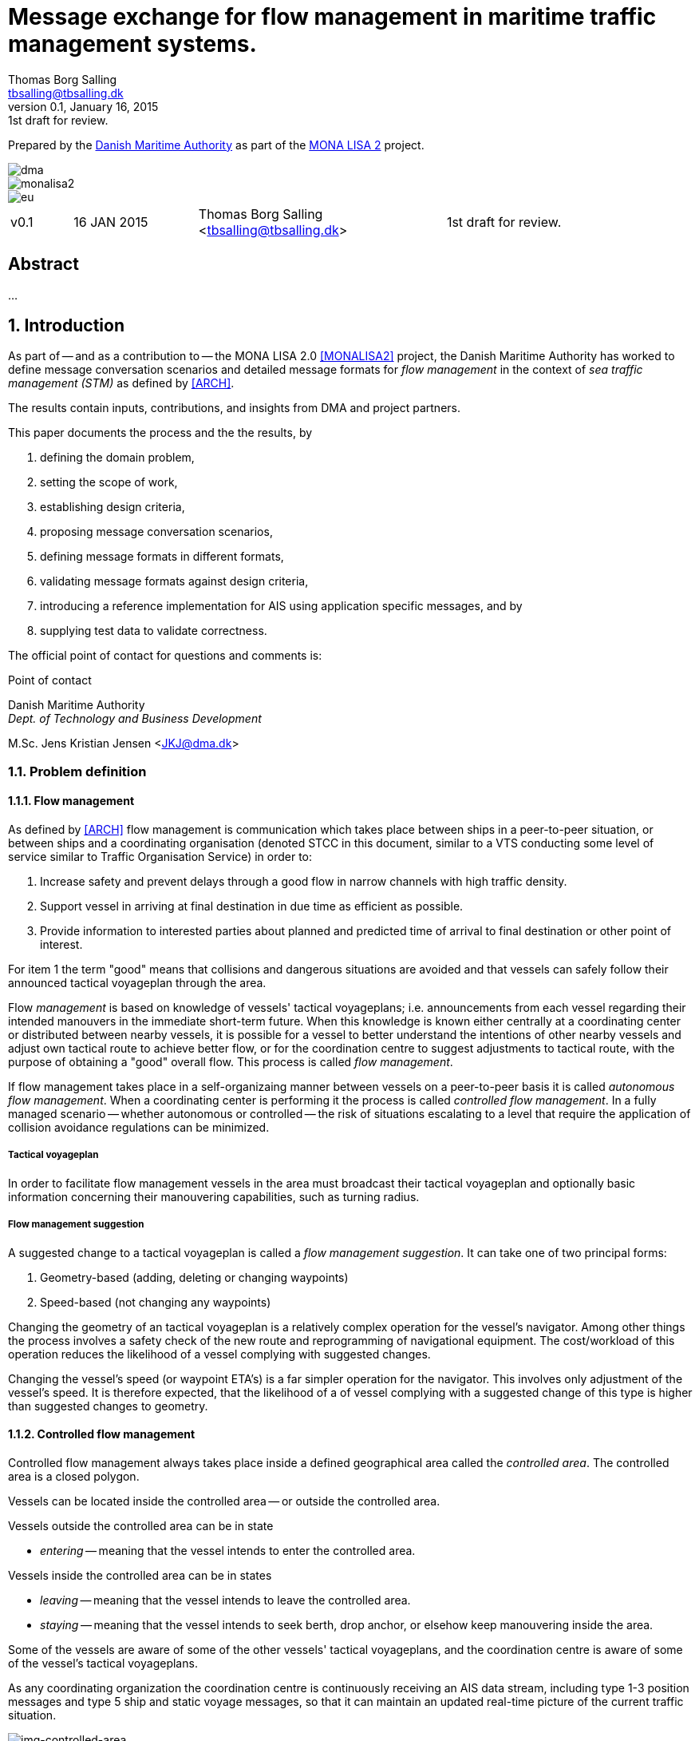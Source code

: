 = Message exchange for flow management in maritime traffic management systems.
Thomas Borg Salling <tbsalling@tbsalling.dk>
v0.1, January 16, 2015: 1st draft for review.
:keywords: imo, iala, ais, itu-r-1371, monalisa, ten-t
:toc-placement: preamble
:icons: font

Prepared by the http://dma.dk[Danish Maritime Authority] as part of the http://monalisaproject.eu/[MONA LISA 2] project.

image::images/dma.png[align="center", scaledwidth="25%"]
image::images/monalisa2.png[align="center"]
image::images/eu.png[align="center"]

[cols="1,2,4,4"]
|===
|v0.1 |16 JAN 2015 |Thomas Borg Salling <tbsalling@tbsalling.dk> |1st draft for review.
|===

[abstract]
== Abstract
...

:numbered:

== Introduction
As part of -- and as a contribution to -- the MONA LISA 2.0 <<MONALISA2>> project, the Danish Maritime Authority has worked to define message conversation scenarios and detailed message formats for _flow management_ in the context of _sea traffic management (STM)_ as defined by <<ARCH>>.

The results contain inputs, contributions, and insights from DMA and project partners.

This paper documents the process and the the results, by

. defining the domain problem,
. setting the scope of work,
. establishing design criteria,
. proposing message conversation scenarios,
. defining message formats in different formats,
. validating message formats against design criteria,
. introducing a reference implementation for AIS using application specific messages, and by
. supplying test data to validate correctness.

The official point of contact for questions and comments is:

.Point of contact
****
Danish Maritime Authority +
_Dept. of Technology and Business Development_

M.Sc. Jens Kristian Jensen <JKJ@dma.dk>
****

=== Problem definition

==== Flow management
As defined by <<ARCH>> flow management is communication which takes place between ships in a peer-to-peer situation, or between ships and a coordinating organisation (denoted STCC in this document, similar to a VTS conducting some level of service similar to Traffic Organisation Service) in order to:

1. Increase safety and prevent delays through a good flow in narrow channels with high traffic density.
1. Support vessel in arriving at final destination in due time as efficient as possible.
1. Provide information to interested parties about planned and predicted time of arrival to final destination or other point of interest.

For item 1 the term "good" means that collisions and dangerous situations are avoided and that vessels can safely follow their announced tactical voyageplan through the area.

Flow _management_ is based on knowledge of vessels' tactical voyageplans; i.e. announcements from each vessel regarding their intended manouvers in the immediate short-term future. When this knowledge is known either centrally at a coordinating center or distributed between nearby vessels, it is possible for a vessel to better understand the intentions of other nearby vessels and adjust own tactical route to achieve better flow, or for the coordination centre to suggest adjustments to tactical route, with the purpose of obtaining a "good" overall flow. This process is called _flow management_.

If flow management takes place in a self-organizaing manner between vessels on a peer-to-peer basis it is called _autonomous flow management_. When a coordinating center is performing it the process is called _controlled flow management_. In a fully managed scenario -- whether autonomous or controlled -- the risk of situations escalating to a level that require the application of collision avoidance regulations can be minimized.

===== Tactical voyageplan
In order to facilitate flow management vessels in the area must broadcast their tactical voyageplan and optionally basic information concerning their manouvering capabilities, such as turning radius.

===== Flow management suggestion
A suggested change to a tactical voyageplan is called a _flow management suggestion_. It can take one of two principal forms:

1. Geometry-based (adding, deleting or changing waypoints)
1. Speed-based (not changing any waypoints)

Changing the geometry of an tactical voyageplan is a relatively complex operation for the vessel's navigator. Among other things the process involves a safety check of the new route and reprogramming of navigational equipment. The cost/workload of this operation reduces the likelihood of a vessel complying with suggested changes.

Changing the vessel's speed (or waypoint ETA's) is a far simpler operation for the navigator. This involves only adjustment of the vessel's speed. It is therefore expected, that the likelihood of a of vessel complying with a suggested change of this type is higher than suggested changes to geometry.

==== Controlled flow management
Controlled flow management always takes place inside a defined geographical area called the _controlled area_. The controlled area is a closed polygon.

Vessels can be located inside the controlled area -- or outside the controlled area.

Vessels outside the controlled area can be in state

- _entering_ -- meaning that the vessel intends to enter the controlled area.

Vessels inside the controlled area can be in states

- _leaving_ -- meaning that the vessel intends to leave the controlled area.
- _staying_ -- meaning that the vessel intends to seek berth, drop anchor, or elsehow keep manouvering inside the area.

Some of the vessels are aware of some of the other vessels' tactical voyageplans, and the coordination centre is aware of some of the vessel's tactical voyageplans.

As any coordinating organization the coordination centre is continuously receiving an AIS data stream, including type 1-3 position messages and type 5 ship and static voyage messages, so that it can maintain an updated real-time picture of the current traffic situation.

[[img-controlled-area]]
.A controlled area and five vessels showing their intended routes. There are vessels outside (1, 2) and vessels inside (3-5) the controleld area. A vessel (2) is entering, a vessel is leaving (3), and two vessels are staying (4 ,5).
image::images/controlled_area.png[img-controlled-area, align="center"]

==== Autonomous flow management
It has previously been observed in simulator trials, that given the information about the more detailed intentions of another vessel, and the ability to express own tactical plan to peer vessels, navigators quickly adapt to utilizing this mechanism, to clearly express own intention in a narrow passage situation.

Autonomous flow management is thus anticipated to evolve out of the availability of information, that enable navigation systems to better predict realistic CPA and TCPA values and pinpoint likely critical passages at larger distances and longer timewindows, based on sharing the information on the tactical routes of peer vessels.

=== Scope of work
The scope of the work in this paper is _controlled flow management in a limited area (in order of size as a VTS area) based on flow management suggestions in the speed-based form_.

Use cases will be used to describe the events and actions of conversations (information exchange) that could support a flow management scenario.

Design criteria and specific design proposals will be described for messages  and conversation sequences, first in generic terms, independant of data transport mechanism, later in specific terms related to utilizing AIS as the communication channel and the Maritime Messaging Service in the Maritime Cloud taking into account the specific limitations of the transport channel.

[[use_cases]]
== Use cases

=== Use case: Vessel enters the controlled area

{set:step:0}
[cols="1,5,5"]
.Use case.
|===
| No. | Event | Action

| {counter:step} | The coordination centre detects, that a vessel has entered the controlled area. | The control centre transmits an addressed message to the vessel requesting it broadcast tactical voyageplans.footnote:[This is done even if the coordination centre already has this information in order to distribute this information to other vessels in the area.]
| {counter:step} | The vessel receives the message. | The vessel responds by broadcasting message, which contains its tactical voyageplans.
.2+| {counter:step} | The broadcast is received by the coordination centre (and likely some of the other vessels in the area). | The control centre recalculates optimal speeds per vessel.footnote:[with priority to suggest speed changes for V~0~ over other vessels, and fewest possible other vessels, and only for vessels intending to leave A.]
| *Exception:* The broadcast is never received by the coordination centre. | The coordination centre retransmits its message to the vessel.
| {counter:step} | The coordination centre's recalculation of optimal speeds completes. | The coordination centre transmits an addressed messages with flow management suggestion s to those vessels which (according to the calculation) require changes.
.2+| {counter:step} | A vessel receives its flow management suggestion  from the coordination centre. | The navigator is alerted.
| *Exception:* The flow management suggestion is never received by the vessel. | _May lead to special case: Coordination centre discovers new suggestions needed._
| {counter:step} | Navigator of approves flow management suggestion . | The vessel broadcasts a message containing its new tactical voyageplan.
|===

=== Use case: Coordination centre determintes new flow management suggestion s needed

{set:step:0}
[cols="1,5,5"]
.Use case.
|===
| No. | Event | Action

| {counter:step} | The coordination centre detects that the current flow is not optimal ("good") | The control centre recalculates optimal speeds per vessel.
| {counter:step} | The coordination centre's recalculation of optimal speeds completes. | The coordination centre transmits an addressed messages with flow management suggestion s to those vessels which (according to the calculation) require changes.
.2+| {counter:step} | A vessel receives its flow management suggestion  from the coordination centre. | The navigator is alerted.
| *Exception:* The flow management suggestion is never received (or is ignored) by the vessel. | _May lead to special case: Coordination centre discovers new suggestions needed._
| {counter:step} | Navigator of approves flow management suggestion . | The vessel broadcasts a message containing its new tactical voyageplan.
|===

=== Use case: Vessel broadcasts its tactical voyageplan

=== Use case: Vessel changes or resends its tactical voyageplan

=== Use case: Vessel cancels its tactical voyageplan

=== Use case: A tactical voyageplan expires

=== Use case: Receivers of a vessel's tactical voyageplan have different versions
(in case of e.g. transmission ok, reception bad).

== Design criteria
Messaging in the maritime domain has been available many years and communication standards have evolved and been added and augmented several times to accomodate the increasing demand for handling more and more complex scenarios in the maritime domain.

When suggesting message exchange for advanced use cases, such as for flow management, we want to take lessons learned from the past years into account. Literature, such as <<TOILS>>, has therefore been studied to establish a set of design criteria for the messages that are defined for flow management.

In section <<design_validation>> it will be validated, that the suggested messages layouts and payloads are in compliance with these design criteria.

=== General design criteria

==== Design with the end-user in mind
In accordance with <<ARCH>>, §3, all systems shall be designed with the end user (e.g. mariner, ship owner, operator), in mind.

====
This shall be achieved, by carefully identifying and defining use cases expressed in user domain terms and approved by user domain experts (such as navigators) before the actual design of message conversations and message layouts takes place. And by validating that the detailed message designs support the defined use cases.
====

==== Design for multivendor environment
In accordance with <<ARCH>>, §3 p.6, one of the main goals (here interpreted as _design criteria_) of the MONALISA 2.0 project is to "achieve full and seamless interoperability of systems in Sea Traffic Management (STM) [...] in a multi-vendor environment".

====
This shall be achieved by ensuring that relevant stakeholders in government and industry can contribute to and review the design of conversations and messages in flow management.
====

==== Information transfer involving ships must be bandwidth efficient
In accordance with <<ARCH>>, §7 p.23, information transfer involving ships must be highly bandwidth efficient.

====
This shall be achieved by designing messages to be as compact as possible, avoiding redundant information in message layouts, and using bit-level compression where applicable and possible.
====

==== Interactions must be robust
In accordance with <<ARCH>>, §7 p.23, ship-shore interactions must be robust to unstable, changing, high latency links.

====
This shall be achieved by designing conversation for robustness - supplement a repetitive broadcast regime with a request/response mechanism, which is activated when a user (ship or shorebased) actively investigates a particular ships intentions, in case the latest revieved broadcast is not sufficiently recent.

If the data transport mechanism supports transport layer acknowledgements, the request/response mechanism can be safeguarded against a message transmission being lost through utilizing these acknowledgement mechanisms.
====

==== Ship-shore data IP connections must be initiated from ship
In accordance with <<ARCH>>, §7 p.23, ship-shore data connections must be initiated from ship, to address cyber security.

====
This shall be achieved by designing the required mechanisms of communication, such that ship-to-shore communication is based on IP-based connection-oriented communication (e.g. TCP/IP), then such a connection can only be initiated from the ship-side.
====

==== Indication of trust
When utilizing AIS, anyone can spoof the identity of a ship and interact with others. If utilizing the Maritime Messaging Service -- or some other transport mechanism that offer mechanisms for secure data transport -- the authenticity and integrity of the information exchanged could possibly be guaranteed.

It is important to a navigator or STCC to be able to determine the security level of the information provided.

====
This shall be achived by designin the user interface of the receiving party to indicate the level of trust that can be associated with the sender.
====

=== AIS-specific design criteria

==== Consider updated definitions of ASM and related guidance, before developing new ASM;
In accordance with <<IALA144>>, recommendation 4, IALA recommends that members make use of the IALA ASM collection <<AISASM>> by taking into account other updated definitions of ASM and related guidance, before developing new or implementing the use of existing Regional ASM.

====
This shall be achieved by consulting the ASM collection <<AISASM>> to ensure that no other existing ASM already fulfills the requirements of any newly designed message before it is submitted for approval.
====

==== Contribute to the IALA AIS ASM collection
In accordance with <<IALA144>>, recommendation 6, members are recommended to contribute to the IALA ASM collection through their National IALA Member.

====
This shall be achieved by ensuring that the final and agreed ASM messages to support flow management are submitted to the IALA ASM collection by the national IALA member, in this case the Danish Maritime Authority.
====

==== Low transmission frequency
In accordance with <<IMOSN289>>, §3.3, the frequency of message transmission should be limited in order to prevent system overload.

====
This shall be achieved by careful design of the criteria which trigger a message transmission, in order to minimise the number of transmissions to the lowest possible.
====

==== Limit no. of VHF transmission slots
In accordance with <<IMOSN289>>, §3.4, AIS messages occupying more than three (3) slots should be avoided, unless there is a low load on the VDL or a compelling reason to do so.

====
This shall be achieved by designing messages to avoid occupying more than 3 slots.
====

==== Use 6-bit ASCII
As pointed out by <<TOILS>> the decision to use 6-bit ASCII encoding in AIS messages is a _blunder_. But as it states: "Some major defects, such as the handling of string data, are too deeply embedded to be removed". Thus in the design of new messages, the 6-bit encoding scheme will be maintained to avoid further complexity to <<AISSPEC5>> and related recommendations and guidelines.

This case is an example of a design blunder, where one possible remedy -- which could promote good quality software -- would be the existence of open source reference implementations of 6-bit ASCII encoding/decoding functions in different programming languages, as a shared, well tested resource.

====
This shall be achieved by designing string fields of new messages to use the 6-bit character encoding scheme defined by <<AISSPEC5>> annex 8.
====

==== Fixed length messages
By experience and in accordance with <<TOILS>>, "types 1 through 4: Fixed-length felicity", fixed-length messages are simple to parse and can be regarded as one production in the message _grammar_. <<TOILS>> further states, that "from a reliability-engineering point of view, this [fixed-length messages] is a best case scenario".

====
This shall be achived by designing any new messages, so that they have fixed bit-length and fixed field-offsets, unless there are important and documented reasons why this cannot be achieved.
====

==== Fixed bit-offset for fields
<<TOILS>>, "Ways forward for AIS", recommends to avoid fields with variable offsets.

====
This shall be achieved by designing new ASMs to have fixed bit-length for each data field to ensure that each data fields starts at a fixed bit-offset.
====

==== Variable fields last
According to <<TOILS>>, "Drawing lessons from the defects", it is a minor defect not to have variable-length fields be the last in the message (such as the variable-length binary payload in message type 26 followed by a radio-status field). Variable-length fieds should first and foremost be avoided. And if, for compelling reasons, they cannot - they should be transmitted last in the message to preserve fixed-offset for as many data fields as possible.

====
This shall be achieved by designing new ASMs so that any variable-length data fields are at the end of the message.
====

==== One dispatch field
<<TOILS>> states in several places that the no. of protocol extension mechanisms should be minimal and preferably limited to 1. Any _dispatch fields_ used to control message variants (such as the message type field), should precede any of the data fields it controls.

====
This shall be achieved by designing new ASMs so that no new extension mechanisms are introdued, to use a minimal no. of dispatch fields, and take dispatch fields into use in the following order: Message ID, Application Identifier, Message-specific dispatch.
====

[[minimum_datatypes]]
==== Minimum no. of datatypes
<<TOILS>> states that good practice is "for there to be just one type per natural kind; e.g. in a geolocation protocol all longitudes should be encoded with the same length, signedness, and special values. Ditto all latitudes, bearings, timestamp fields, etc.". This also holds for the encoding of numeric valuesfootnote:[Such as e.g. the "Rate of Turn field in the Common Navigation Block required taking a (sign-preserving) square root and then scaling" - which is different from all other numeric fields.] and the indication of non-existent values in order to avoid complicating exception and variants.

====
This shall be achieved by designing new ASMs so that they do not introduce any unnecessart new data type or encodings, and so that they (re-)use the most common and widely used type encoding used elsewhere in <<AISSPEC5>>.
====

[[single_point_of_truth]]
==== Single point of truth
<<TOILS>> recommends, based on lessons learned from message types 6 and 8, that messages should obey the "single point of truth" principle. This means that there should be no information redundancy inherint in the message, and that one piece of information can only be deduced from a single source in the message.

====
This shall be achieved by designing new ASMs so that no piece of information is redundant with other information in the same message.
====

==== Support stream-based parsers
<<TOILS>> recommends, based on lessons learned from message type 22, that in order to preserve memory and reduce decoder complexity, stream-based decoders must be supported by the message layouts. I.e. decoders which can decode incoming messages without looking ahead in the bit stream.

====
This shall be achieved by designing new ASMs so that any dispatch-field, changing the interpretation of the message, is transmitted _before_ the data fields whose interpretation it influences.
====

==== Don't split data fields across datagrams
As pointed out by <<TOILS>> some AIS messages, such as type 24, need to be reconstructed from two individually transmitted datagrams. This increases decoder complexity by requiring it to hold state between datagrams - and it adds a new dimension to the set of edge cases and problem scenarios, that must be foreseen. Therefore messages split across multiple datagrams must be avoided and all datagrams must be independent.

====
This shall be achieved be designing any new ASMs to that their entire state is communicated in a single datagram.
====

==== Check design using ASN.1
<<TOILS>>, "Drawing lessons from the implementations", recommends "that application-protocol designers should, as a routine part of their process, render the design as a specification in [ASN.1] or [BDEC]."

====
This shall be achieved by supplying ASN.1 notation for each new ASM proposed.
====

==== Provide a reference implementation
<<TOILS>>, "Drawing lessons from the implementations", recommends to "do a reference implementation before you publish an application protocol as a standard" and "as a best practice, the reference implementation should be open source".

====
This shall be achieved by developing an open source reference implementation of a decoder for each proposed ASM. This reference implementation must be able to decode all variants of the ASM and should be developed before the protocol is published as a standard.
====

==== Provide test data sets for all message variants
<<TOILS>>, "Drawing lessons from the implementations", recommends that "an example binary datagram in each of every possible variation of message shape together with a textual, human-readable decode of that datagram" is supplied to enable test and validation of decoders.

====
This shall be achieved by supplying example datagrams together with a human-readable decode of that datagram for each message variant.
====

== Design of flow management message types and conversations

=== High-level design
In the high-level design of flow management messages no assumptions are made about the characteristics of the underlying transport layer. Focus here is to identify which pieces of information need to be exchanged, between whom, and when. Following this are detailed specifications mapping this outcome to specific protocols, such as AIS <<AISSPEC5>>.

The messages to support flow management must have following characteristics:

- The message payload should be related to the current tactical execution, the imminent future. I.e. the message should not be designed for planning purposes or announcement of future intentions.
- The message should have carrying capability for as many waypoints as possible.
- The message should optionally support ETA or SOG per waypoint and vessel's TR.

==== Message types
Based on the <<use_cases>> it is noted, that the following messages are involved in flow management:

- *tactical voyageplan broadcast*. For a vessel to broadcast its tactical voyageplans.
- *tactical voyageplan inquiry*. An addressed message transmitted by coordination centers and vessels to inquire a vessel about its tactical voyageplan.
- *flow management suggestion*. An addressed message transmitted by coordination centers and vessels to suggest changes to a vessel's announced tactical voyageplan.

==== Payloads and transmission triggers

The sugested payloads and transmission triggers of these message types are the following.

===== Tactical voyageplan broadcast

[cols="4,2,8"]
.Information payload of message type *tactical voyageplan broadcast*.
|===
| Data field | Type | Description

| Source ID | Required | Identity of sender, i.e. the vessel which owns the tactical route
| Activation indicator | Required | Indication of whether the vessel cancels/deactives its voyageplan or whether it actively follows it.
| Waypoints | Required | Positions of waypoints on the tactical voyageplan.
| Active waypoint | Required | Indication of which of the waypoints the vessel is currently navigating towards.
| TR | Optional | Ship's turning circle radius in the current area (read more in <<definitions>>).
| ETA active waypoint | Required | Estimated time of arrival at active waypoint.
| ETA last waypoint | Required | Estimated time of arrival at last waypoint.
| ETA other waypoints | Optional | Estimated time of arrival at respective waypoint.
|===

The message must only be transmitted by vessels.

The message is only transmitted if vessel is conned along an active voyageplan. In that case, the following transmission triggers apply:

1. Periodically.footnote:[Using AIS: To use periodic transmission intervals as defined for _dynamic information_ in Table 1 of <<AISSPEC5>> (§4.2.1)]
1. On voyage plan activation.
1. On voyage plan change (change to waypoints or ETA at waypoints).
1. On voyage plan deactivation/cancellation.
1. On change of active waypoint.
1. As reply to message "tactical voyageplan inquiry".

Retransmission is not applicable.

===== Tactical voyageplan inquiry

[cols="4,2,8"]
.Information payload of message type *tactical voyageplan broadcast*.
|===
| Data field | Type | Description

| Destination ID | Required | Receiver identification
| Source ID | Required | Sender identification
| Duration| Required | Relative time for which the vessel is requested to transmit tactical voyageplan periodically.
|===

The message can be transmitted by vessels or shore-based coordination centres.

Retransmission is not applicable.

The following transmission triggers apply:

1. On need by control centre to receive tactical voyageplan from a vessel. In case of e.g.:
- Vessel's arrival to controlled area.
- Previously announced tactical voyageplan is invalid (e.g. expired, or vessel's manouvers deviate significantly from it).
- Loss of data in control center.
1. On need by vessel to receive tactical voyageplan from another vessel.
- The inquired vessel's intentions are unknown to the inquirying vessel; e.g. in case of
* Tactical voyageplan was never transmitted by inquired vessel.
* Tactical voyageplan was never received by inquirying vessel.
* Information about another vessel's tactical voyageplan was lost onboard the inquirying vessel (e.g. due to system restart or improper operation).
- The age of the most recently received tactical route from is higher than the nominal periodic update rate.

===== Flow management suggestion

[cols="4,2,8"]
.Information payload of message type *flow management suggestion*.
|===
| Data field | Type | Description

| Source ID | Required | Sender identification
| Waypoints | Required | Positions of waypoints on the tactical voyageplan.
| Suggested active waypoint | Required | Indication of which of the waypoints the vessel is currently navigating towards.
| Suggested ETA of suggested active waypoint | Required | Suggested time of arrival at active waypoint.
| Suggested ETA of suggested last waypoint | Required | Suggested time of arrival at last waypoint.
| Suggested ETA of other suggested waypoints | Optional | Suggested time of arrival at respective waypoint.
|===

The message must only be transmitted by shore-based coordination centres. It can only be addressed to vessels following an active tactical voyageplan announced via the tactical voyageplan broadcast message.

Retransmission is not applicable.

The following transmission triggers apply:

1. On need to suggest changes to tactical voyageplan to support flow management. E.g. if a coordination center determines, that better overall flow can be achieved by the receiving vessel:
- changing ETA to announced waypoints.

=== Detailed message design

==== ASN.1
*TBD*

==== MSDL
*TBD*

==== AIS

===== Existing ASMs
A search in <<ASMCOLL>> reveals to candidate ASM's worth considering for the "tactical voyageplan" broadcast:

|===
|Title |Msg |DAC |FI |SU |Status |Registrant |Spec

|Route information |8	|1 |27 |5 |in force |IMO Circ. 289 |<<ASM_001_27>>
|Intended route	|8	|219	|1	|3	|initiation	|Danish Maritime Authority |<<ASM_219_01>>
|===

A search in <<ASMCOLL>> reveals to candidate ASM's worth considering for the "flow management suggestion":

|===
|Title |Msg |DAC |FI |SU |Status |Registrant |Spec

|Route suggestion |6|219 |2 |5 |initiation	|Danish Maritime Authority |<<ASM_219_02>>
|===

====== Review of ASM DAC=001; FI=27 - "Route information"

Review of the application specific message DAC=001; FI=27 defined by <<ASM_001_27>> in the context of flow management yields the following comments:

1. <<ASM_001_27>> specifies that "_13.1 This message ... should only be used in when important route information ... – not already provided by current official nautical charts or publications – needs to be relayed by authorities or vessels_". +
+
It is unclear whether a tactical voyageplan (in MONALISA terms) is "important route information". Certainly tactical voyageplans are not normally on any charts or publications; but are they "important" in the context of this message type?
1. <<ASM_001_27>> specifies that "_13.4 In order to allow advance notice, this message should be transmitted prior to the start date and time specified for the routing information. It should not be transmitted more than one day in advance_". +
+
The statement that the message should not "should not be transmitted more than one day in advance" indicates that this message is for planning purposes, and not related to the imminent tactical situation.
1. In the message layout <<ASM_001_27>> there is a field called "sender classification" which can only take one legal value: "1 = authority". Values 2-7 are reserved for future use. The value 0 is not defined in the specification, but since §13.1 indicates that the message can be used by vessels, perhaps 0 means that the sender is a vessel. But this is unclear.
1. The data field "duration" occupies 18 bits and thus supports a max. value of 262142 minutes (using 262143 to indicate value not available) <<ASM_001_27>>. 262142 minutes equals 4.369 hours or 182 days. This is far beyong the needs for a tactical voyageplan and is therefore not efficient bit-usage for this purpose.
1. In <<ASM_001_27>> the data field "number of waypoints" is redundant with message length and thus violates the design criteria <<single_point_of_truth>>. Since the specification states that "The number of waypoints is determined by the length of the message." the presence of this field is a mystery. 5 bits could be saved.
1. The message does not support individual ETA or turn radius per waypoint or SOG between waypoints.

In conclusion, DAC=001; FI=27 has an unclear specification, inefficient bit usage, and appears to be intended for planning purposes rather than the imminent tactical situation.

Therefore DAC=001; FI=27 is not suitable or recommmended for use in flow management.

====== Review of ASM DAC=219; FI=01 - "Intended route"

Review of the application specific message DAC=219; FI=01 defined by <<ASM_219_01>> in the context of flow management yields the following comments:

1. It is well-defined _when_ this message must be sent.
1. First waypoint is always active waypoint - thus the message only carries future intentions.
1. The data field "ETA active WP" can be set one year ahead. The good thing about this, is that it complies with the <<minimum_datatypes>> design criteria; but the bad thing is that it wastes bits; since the lifespan of a tactical voyageplan can probably be expressed in the order of hundres of minutes correponding to 10 bits of information.
1. In <<ASM_219_01>> the data field "number of waypoints" is redundant with message length and thus violates the design criteria <<single_point_of_truth>>. It is unclear whether message length or data field "number of waypoints" determines the no. of waypoint. In either case, the bits used for the data field "number of waypoints" could be saved.
1. The message does not support individual ETA or turn radius per waypoint or SOG between waypoints.

In conclusion, DAC=219; FI=01 has some of the same discrepancies as DAC=001; FI=27, but the events which trigger transmission are more well-defined, it is clear that this message is transmitted by vessels (not shore stations); and it is clear that this message intended for communicating immediate navigation intentions in the same way as required for tactical voyageplans.

Therefore it is recommended
- to use DAC=219; FI=01 as a means for vessels to broadcast their tactical voyageplans flow management.
- to suggest one new message, with the same purpose as DAC=219; FI=01, but with the extended capability of expressing individual ETA and turn radius per waypoint.

====== Review of ASM DAC=219; FI=02 - "Route suggestion"
Review of the application specific message DAC=219; FI=01 defined by <<ASM_219_01>> in the context of flow management yields the following comments:

1. The purpose of this message is to suggest a new route _geometry_.
1. The message does not support individual ETA or turn radius per waypoint or SOG between waypoints.
1. The data field "ETA active WP" can be set one year ahead. The good thing about this, is that it complies with the <<minimum_datatypes>> design criteria; but the bad thing is that it wastes bits; since the lifespan of a tactical voyageplan can probably be expressed in the order of hundres of minutes correponding to 10 bits of information.
1. In <<ASM_219_02>> the data field "number of waypoints" is redundant with message length and thus violates the design criteria <<single_point_of_truth>>. It is unclear whether message length or data field "number of waypoints" determines the no. of waypoint. In either case, the bits used for the data field "number of waypoints" could be saved.

In conclusion, DAC=219; FI=02 has some of the same discrepancies as DAC=001; FI=27. It is clear that this message intended for communicating suggestions of route geometry - not speed-based flow management.

Therefore DAC=219; FI=02 is not suitable or recommmended for use in flow management.

==== Suggested AIS messages to support flow management
Following the arguments above, the following AIS messages are suggested to be used or defined for use in flow management:

|===
|Message purpose |Message type |Defined by

|Tactical voyageplan broadcast           | ASM DAC=219; FI=01 |<<ASM_219_01>> +
Appendix: <<tactical_voyageplan_broadcast>>
|Tactical voyageplan broadcast, extended | ASM DAC=219; FI=02 |Appendix: <<tactical_voyageplan_broadcast_extended>>.
|Tactical voyageplan inquiry             | ASM DAC=001; FI=03 |Appendix: <<tactical_voyageplan_inquiry>>.
|Flow management suggestion              | ASM DAC=219; FI=04 |Appendix: <<flow_management_suggestion>>.
|===

[[design_validation]]
== Validation against design criteria

=== General design criteria
[cols="1,5,5"]
|===
| No. | Criteria | Validation

| 1 | Design with the end-user in mind | -
| 2| Design for multivendor environment | -
| 3| Information transfer involving ships must be bandwidth efficient | -
| 4| Ship-shore interactions must be robust | -
| 5| Ship-shore data IP connections must be initiated from ship | -
|===

=== AIS-specific design criteria
[cols="1,5,5"]
|===
| No. | Criteria | Validation

| 1 | Consider updated definitions of ASM and related guidance, before developing new ASM | -
| 2| Contribute to the IALA AIS ASM collection | -
| 3| Low transmission frequency | -
| 4| Use 6-bit ASCII | -
| 5| Fixed length messages | -
| 6| Fixed bit-offset for fields | -
| 7| Variable fields last | -
| 8| One dispatch field | -
| 9| Minimum no. of datatypes | -
| 10| Single point of truth | -
| 11| Support stream-based parsers | -
| 12| Don't split data fields across datagrams | -
| 13| Check design using ASN.1 | -
| 14| Provide a reference implementation | -
| 15| Provide test data sets for all message variants | -

|===

== Test data
The test data pairs listed in this section are calculated (and can be validated) as described in the appendix: <<compute_test_data_pairs>>.

=== Tactical voyageplan broadcast

==== Variant 1: With no waypoints except the active waypoint

==== Variant 2: With 1 waypoint plus the active waypoint

==== Variant 3: With 16 waypoints plus the active waypoint

=== Tactical voyageplan broadcast, extended

=== Tactical voyageplan, inquiry

This message comes in just one variant.

==== Variant 1: Inquiry with duration
[cols="1,3"]
|===
|Parameter |Test value

|Message ID |6
|Repeat Indicator |2
|Src ID |219000001
|Seq. no. |2
|Dest. ID |219019416
|Retransmit Flag |0
|Spare |0
.2+|IAI |DAC = 291
|FI = 5
|Duration |240
|===

----
!AIVDM,1,1,0,,63@ndh@l=v9P=dGh,0*08
----

=== Flow management suggestion

== Reference implementation

=== AIS
A reference implementation of encoding and decoding of the flow management related AIS messages programmed in Java is publically available in:

- https://github.com/tbsalling/AisLib/tree/flow-management.

==== Tactical voyageplan broadcast

==== Tactical voyageplan broadcast, extended

==== Tactical voyageplan, inquiry
The reference implementation of the _tactical voyageplan, inquiry_ message is located in

- https://github.com/tbsalling/AisLib/blob/flow-management/ais-lib-messages/src/main/java/dk/dma/ais/message/binary/TacticalVoyagePlanInquiry.java

with an accompanying unit test class in

- https://github.com/tbsalling/AisLib/blob/flow-management/ais-lib-messages/src/test/java/dk/dma/ais/message/binary/TacticalVoyagePlanInquiryTest.java.

==== Flow management suggestion

:numbered!:

[appendix]
[[ais_message_definitions]]
== AIS message definitions

The following AIS message definitions are proposed for flow management support.

[[tactical_voyageplan_broadcast]]
=== Tactical voyageplan broadcast (defined)
Formally proposed specification copied from <<ASM_219_01>>:

====

This message allows the communication of a vessels intended route to other vessels and shore stations.

The rules for broadcasting this message are the following

a. Only broadcast when the vessel is following an activated route.
a. The route must be broadcast every six minutes, due to what is stated in ITU-R M.1371-4 (§4.2.1) regarding sending interval for voyage related information.
a. On route activation the route must be broadcast.
a. When active waypoint changes the route must be broadcast.
a. On route deactivation, or when a route is completed, an empty message with no waypoints must be sent to indicate that the vessel is not following an intended route.

The broadcast waypoints must start with the current active waypoint and include up to the 15 following waypoints, giving a maximum of 16 waypoints.

Broadcasting 16 waypoints will result in a 5-slot message. It is recommended to avoid messages with more than 3 slots, equivalent to no more than 8 waypoints.

See http://enav.frv.dk/ais_route_suggestion.pdf for usage and portrayal details.

*Registrant*: Danish Maritime Authority +
*Message number*: 8 +
*DAC*:  219 +
*FI*:  1 +
*Used by*: DMA, EfficienSea +
*Number of Slots (max)*:  3 +
*Reporting rate*:  Every 6 minutes and on active route change +
*How portrayed*: See http://enav.frv.dk/ais_route_suggestion.pdf for usage and portrayal details.

*Permitted as from*:  11/03/2011 +
*Status*:  initiation +
*Technical Point of contact*: +
Ole Borup +
Danish Maritime Authority +
obo@frv.dk +

*Details*: +
Table 2.1 +
Intended route (broadcast)

[cols="4,>2,12"]
|===
|Parameter |No. of bits |Description

|Message ID |6 |Identifier for Message 8; always 8.
|Repeat Indicator |2 |Used by the repeater to indicate how many times a message has been repeated. +
0 - 3 +
0 = default +
3 = do not repeat anymore
|Source ID |30 |MMSI number of source station.
|Spare |2 |Not used. Set to zero. +
 +
Note: <<ASM_219_01>> states 1 spare bit; but this is not compliant with the format of message type 8 in <<AISSPEC5>>, which states 2 spare bits. 2 spare bits is assumed to be correct.
|IAI |16 |*DAC = 219; FI = 1*
|ETA active WP | |The ETA at the active waypoint (first waypoint). For a cancellation of active route, the default values can be used.
|UTC Month |4 |1 - 12 +
0 = not available = default
|UTC Day |5 |1 - 31 +
0 = not available = default
|UTC Hour |5 |0 - 23 +
0 = not available = default
|UTC Minute |6 |0 - 59 +
0 = not available = default
|Duration |18 |Minutes from ETA at active waypoint to ETA at the last broadcast waypoint. The duration allows for the calculation of an average intended speed on the broadcast route. +
+
0 = not available = default
|Number of Waypoints |5 |Number of Waypoints +
+
1 - 16 +
0 = no active route = cancel route +
17 - 31 (not used)
|Waypoints |n × 55 |Variable number of waypoints 0 – 16 (55 bit each), refer to table 2.2.
|Spare | |Not used. Set to zero.
|*Total* |*99-979* |*Occupies 2 – 5 slots.* +
1 - 4 waypoints = 2 slots +
5 - 8 waypoints = 3 slots +
9 - 12 waypoints = 4 slots +
13 – 16 waypoints = 5 slots
|===

Table 2.2 +
Waypoints
[cols="4,>2,12"]
|===
|Parameter |No. of bits |Description

|WP Longitude |28 |Longitude in 1/10,000 min, ±180 degrees as per 2's complement (East = positive, West = negative).
|WP Latitude  |27 |Latitude in 1/10,000 min, ±90 degrees as per 2's complement (North = positive, South = negative).
|===

====

[[tactical_voyageplan_broadcast_extended]]
=== Tactical voyageplan broadcast, extended (proposal)

====
*Transmitter* +
Vessels only.

*Transmission prerequisites* +
The message is only transmitted if vessel is conned along an active voyageplan.

*Transmission triggering events* +
The following events must trigger a transmission of this message:

1. Periodically.footnote:[Using AIS: To use periodic transmission intervals as defined for _dynamic information_ in Table 1 of <<AISSPEC5>> (§4.2.1)]
1. On voyage plan activation.
1. On voyage plan change +
(change to waypoints or change of ETA to any waypoint of more than 10 minutes).
1. On voyage plan deactivation/cancellation.
1. On change of active waypoint.
1. As reply to message "tactical voyageplan inquiry".

*Retransmission* +
Retransmission is not applicable.

*Message format*
Waypoints are denoted WP~_0_~, WP~_1_~, WP~_i_~,..., WP~_n_~ and are navigated in sequence. WP~_0_~ is the _active waypoint_ currently steered towards. WP~_i_~, where _i_ ≥ 1, is called _following waypoints_.

[cols="4,>2,12"]
|===
|Parameter |No. of bits |Description

|Message ID |6 |Identifier for Message 8; always 8.
|Repeat Indicator |2 |Used by the repeater to indicate how many times a message has been repeated. +
0 - 3 +
0 = default +
3 = do not repeat anymore
|Source ID |30 |MMSI number of source station.
|Spare |2 |Not used. Set to zero.
|IAI |16 |*DAC = 219; FI = 4*
3+^.^|_Message may end here to indicate cancellation of previously announced tactical voyageplan._
.2+|WP~_0_~, position |28 | Longitude in 1/10,000 min, ±180 degrees as per 2's complement (East = positive, West = negative).
>|27 <| Latitude in 1/10,000 min, ±90 degrees as per 2's complement (North = positive, South = negative).
.2+|WP~_0_~, ETA |5 |UTC hour +
Integer value +
Values outside the range 0-23 are illegal and must not be used. +
Values are current or future.
>|6 <|UTC minute +
Integer value +
Values outside the range 0-59 are illegal and must not be used.
|WP~_0_~, TCR |8 |Turn circle radius at the active waypoint. +
Type: Integer. Unit: 1/100 of a nautical mile. +
0 = no value +
1 - 255 = turn circle radius of 0.01 nm - 2.55nm
|Following waypoints with ETA and TCR | n × 63 | Variable no. of planned waypoints and ETA's. +
n ∈ {0..12} +
 See table 2
|*Total* | *56* +
*130* +
*201* +
*...* +
*982*
|56 bits for cancellation. +
130 bits for WP~_0_~, no following WP's. +
201 bits for WP~_0_~, 1 following WP. +
... +
982 bits for WP~_0_~, 12 following WP. +
|===

[cols="4,>2,12"]
.Following waypoints.
|===
|Parameter |No. of bits |Description

|WP~_i_~, longitude |28 |Longitude in 1/10,000 min, ±180 degrees as per 2's complement (East = positive, West = negative).
|WP~_i_~, latitude  |27 |Latitude in 1/10,000 min, ±90 degrees as per 2's complement (North = positive, South = negative).
|WP~_i_~, relative ETA | 8 | Relative ETA from previous waypoint; measured in minutes. +
Integer value; [0-255]. +
0 = Not used. Illegal value. +
1 - 255 = Relative ETA measured in number of minutes from previous waypoint.
|WP~_i_~, TCR |8 |Turn circle radius at WP~_i_~. +
Type: Integer. Unit: 1/100 of a nautical mile. +
0 = no value +
1 - 255 = turn circle radius of 0.01 nm - 2.55nm
|*Total* |*71* |
|===

[cols="8,>2,>2"]
.No. of transmission slots.
|===
|Payload | Bits | Slots

|Cancellation | 55 | 1
|Active waypoint, no following waypoints | 130 | 1
|Active waypoint, 1 following waypoint | 201 | 2
|Active waypoint, 2 following waypoints | 272 | 2
|Active waypoint, 3 following waypoints | 343 | 2
|Active waypoint, 4 following waypoints | 414 | 3
|Active waypoint, 5 following waypoints | 485 | 3
|Active waypoint, 6 following waypoints | 556 | 3
3+^.^|_Transmitting more than 3 slots is not recommended_
| _Active waypoint, 7 following waypoints_ | 627 | 4
| _Active waypoint, 8 following waypoints_ | _698_ | _4_
| _Active waypoint, 9 following waypoints_ | _769_ | _4_
| _Active waypoint, 10 following waypoints_ | _840_ | _5_
| _Active waypoint, 11 following waypoints_ | _911_ | _5_
| _Active waypoint, 12 following waypoints_ | _982_ | _5_
|===

====

[[tactical_voyageplan_inquiry]]
=== Tactical voyageplan inquiry (proposal)

====

*Transmitter* +
Vessels and coordination centres.

*Transmission triggering events* +
The following events should trigger transmission:

1. On need by control centre to receive tactical voyageplan from a vessel. In case of e.g.:
- A vessel's arrival to controlled area.
- A vessel's previously announced tactical voyageplan is considered invalid by the inquirer, e.g. because
* the timestamp of the active waypoint is in the past.
* the vessel's manouvers deviate significantly from its announced tactical voyageplan.
- Loss of data in control center.
1. On need by vessel to receive tactical voyageplan from another vessel.
- The inquired vessel's intentions are unknown to the inquirying vessel; e.g. in case of
* Tactical voyageplan was never transmitted by inquired vessel.
* Tactical voyageplan was never received by inquirying vessel.
* Information about another vessel's tactical voyageplan was lost onboard the inquirying vessel (e.g. due to system restart or improper operation).

*Retransmission* +
Except in the sense of missing protocol acknowledgement as per <<AISSPEC5>>, Annex 8 §3.5 -- retransmission is not applicable.

*Message format*
[cols="4,>2,12"]
|===
|Parameter |No. of bits |Description

|Message ID |6 |Identifier for Message 6; always 6.footnote:[Message type 25 could also be considered. But this message type is very rate and not known to be used in any other applications.]
|Repeat Indicator |2 |Used by the repeater to indicate how many times a message has been repeated. +
0 - 3 +
0 = default +
3 = do not repeat anymore
|Source ID |30 |MMSI number of source station.
|Sequence number |2 |0-3; refer to <<AISSPEC5>> §5.3.1, Annex 2
|Destination ID |30 |MMSI number of destination station.
|Retransmit Flag |1 |Retransmit Flag should be set upon retransmission: +
0 = no retransmission = default
1 = retransmitted.
|Spare |1 |Not used. Set to zero.
|IAI |16 |*DAC = 219; FI = 5*
|Duration |8 |0 = One-shot inquiry with no request to transmit periodically _or_ (if the addressed vessel is still periodically transmitting as a result of a previous inquiry from the same source) a request to cease periodic transmissions of tactical voyageplan. +
 +
1-255 = Duration (in minutes) for which the addressed vessel is requested to transmit its tactical voyageplan periodically, as per triggering criteria of <<tactical_voyageplan_broadcast>> and  <<tactical_voyageplan_broadcast_extended>>. If a retransmission period (requested from the same source) has not yet expired, the duration is reset to the new value. +
 +
Type: Integer.
|*Total* |*96* |
|===

[cols="8,>2,>2"]
.No. of transmission slots.
|===
|Payload | Bits | Slots

|Inquiry | 96 | 1
====

[[flow_management_suggestion]]
=== Flow management suggestion (proposal)

====

*Transmitter* +
Coordination centers (for controlled flow management).

*Transmission prerequisites* +
The message is only transmitted if the receiving vessel has previously broadcast a tactical voyage plan which is still considered valid by the control center (e.g. ETA of active waypoint is in the future).

This message can only be sent in response to a "Tactical voyageplan broadcast" or a "Tactical voyageplan broadcast, extended".

The latitude and longitude of suggested active and planned waypoints must match exactly those received in the latest "Tactical voyageplan broadcast" or a "Tactical voyageplan broadcast, extended". If this is not the case, the vessel, to which the flow management suggestion is addressed, must disregard it, and broadcast a new tactical voyageplan message.

If the flow management suggestion is sent in response to a "Tactical voyageplan broadcast" containing 15 or 16 waypoints, only the first 14 need to be included.

*Transmission triggering events* +
The following events must trigger a transmission of this message:

1. On coordination center determining that speed-based changes to tactical voyageplan of vessel will lead to a better overall flow.

*Retransmission* +
Retransmission is not applicable.

*Message format* +
Waypoints are denoted WP~_0_~, WP~_1_~, WP~_i_~,..., WP~_n_~ and are navigated in sequence. WP~_0_~ is the _suggested active waypoint_ currently to be steered towards. WP~_i_~, where _i_ ≥ 1, is called the _following suggested waypoints_.

[cols="4,>2,12"]
|===
|Parameter |No. of bits |Description

|Message ID |6 |Identifier for Message 6; always 6.
|Repeat Indicator |2 |Used by the repeater to indicate how many times a message has been repeated. +
0 - 3 +
0 = default +
3 = do not repeat anymore
|Source ID |30 |MMSI number of source station.
|Sequence number |2 |0-3; refer to <<AISSPEC5>> §5.3.1, Annex 2
|Destination ID |30 |MMSI number of destination station.
|Retransmit Flag |1 |Retransmit Flag should be set upon retransmission: +
0 = no retransmission = default
1 = retransmitted.
|Spare |1 |Not used. Set to zero.
|IAI |16 |*DAC = 219; FI = 6*
.2+|WP~_0_~, position |28 | Longitude in 1/10,000 min, ±180 degrees as per 2's complement (East = positive, West = negative).
>|27 <| Latitude in 1/10,000 min, ±90 degrees as per 2's complement (North = positive, South = negative).
.2+|WP~_0_~, ETA |5 |UTC hour +
Integer value +
Values outside the range 0-23 are illegal and must not be used. +
Values are current or future.
>|6 <|UTC minute +
Integer value +
Values outside the range 0-59 are illegal and must not be used.
|WP~_0_~, TCR |8 |Turn circle radius at the active waypoint. +
Type: Integer. Unit: 1/100 of a nautical mile. +
0 = no value +
1 - 255 = turn circle radius of 0.01 nm - 2.55nm
|Following waypoints with ETA and TCR | n × 63 | Variable no. of planned waypoints and ETA's. +
n ∈ {0..12} +
See table 2
|*Total* | *162-1014* |
|===

[cols="4,>2,12"]
.Suggested following waypoints.
|===
|Parameter |No. of bits |Description

|WP~_i_~, longitude |28 |Longitude in 1/10,000 min, ±180 degrees as per 2's complement (East = positive, West = negative).
|WP~_i_~, latitude  |27 |Latitude in 1/10,000 min, ±90 degrees as per 2's complement (North = positive, South = negative).
|WP~_i_~, relative ETA | 8 | Relative ETA from previous waypoint; measured in minutes. +
Integer value; [0-255]. +
0 = Not used. Illegal value. +
1 - 255 = Relative ETA measured in number of minutes from previous waypoint.
|WP~_i_~, TCR |8 |Turn circle radius at WP~_i_~. +
Type: Integer. Unit: 1/100 of a nautical mile. +
0 = no value +
1 - 255 = turn circle radius of 0.01 nm - 2.55nm
|*Total* |*71* |
|===

[cols="8,>2,>2"]
.No. of transmission slots.
|===
|Payload | Bits | Slots

|Suggested active waypoint, no following suggested waypoints | 162 | 2
|Suggested active waypoint, 1 following suggested waypoint | 233 | 2
|Suggested active waypoint, 2 following suggested waypoints | 304 | 2
|Suggested active waypoint, 3 following suggested waypoints | 375 | 3
|Suggested active waypoint, 4 following suggested waypoints | 446 | 3
|Suggested active waypoint, 5 following suggested waypoints | 517 | 3
3+^.^|_Transmitting more than 3 slots is not recommended_
| _Suggested active waypoint, 6 following suggested waypoints_ | 588 | 4
| _Suggested active waypoint, 7 following suggested waypoints_ | 659 | 4
| _Suggested active waypoint, 8 following suggested waypoints_ | _730_ | _4_
| _Suggested active waypoint, 9 following suggested waypoints_ | _801_ | _4_
| _Suggested active waypoint, 10 following suggested waypoints_ | _872_ | _5_
| _Suggested active waypoint, 11 following suggested waypoints_ | _943_ | _5_
| _Suggested active waypoint, 12 following suggested waypoints_ | _1014_ | _5_
|===

====

[appendix]

[[compute_test_data_pairs]]
== Calculating test data pairs
A test data pair can be computed like this: First, a message variant is chosen - and test data values are chosen for each data field. This is an example for the _tactical voyageplan, inquiry_ message:

[cols="4,>2,>4,12"]
|===
|Parameter |Bits |Test value (decimal) | Test value (binary)

|Message ID |6 |6 |000110
|Repeat Indicator |2 |0 |00
|Src ID |30 |219000001 |001101000011011010110011000001
|Seq. no. |2 |0 |00
|Dest. ID |30 |219019416 |001101000011011111100010011000
|Retransmit Flag |1 |0 |0
|Spare | 1|0 |0
.2+|IAI |10 |DAC=291 |0011011011
>|6 |FI=5 <|000101
|Duration | 8|240|11110000
|*Total* | |*88* |
|===

Then, concatenating all the binary values and grouping them into 6-bit nibbles yields:

----
000110 000011 010000 110110 101100 110000
010000 110100 001101 111110 001001 100000
001101 101100 010111 110000
----

Incidentally, the last nibble fills up to six bits. If it didn't zero's would have to be padded at the end until the total number of bits were a multiple of six.

Using table 2 in the "AIVDM/AIVDO Payload Armoring"-section of <<RAYMOND>>, these 15 6-bit nibbles can be converted into ASCII like this:

----
000110 -> "6"
000011 -> "3"
010000 -> "@"
110110 -> "n"
101100 -> "d"
110000 -> "h"
010000 -> "@"
110100 -> "l"
001101 -> "="
111110 -> "v"
001001 -> "9"
100000 -> "P"
001101 -> "="
101100 -> "d"
010111 -> "G"
110000 -> "h"
----

In conclusion the ASCII-armoured representation of this message is: `63@ndh@l=v9P=dGh`.

In communication with a base station or a transponder, this ASCII-armoured value needs to be in the payload of an NMEA0183 message like VDM or VDO, like this:

`!AIVDM,1,1,0,,63@ndh@l=v9P=dGh,0*08`

A good explanation of NMEA encapsulation of AIS data is found in the "AIVDM/AIVDO Sentence Layer" section of <<RAYMOND>>.

The \*-separated suffix ("*08") is the NMEA 0183 data-integrity CRC32 checksum for the sentence, preceded by "*". It is computed on the entire sentence including the AIVDM tag but excluding the leading "!" and the trailing "*". The checksum is computed as the last to digits of the XOR of all of the bytes in the sentence in hexadecimal notation. As explained by <<WIKINMEA>> the C implementation can look like this:

[source, c]
----
#include <stdio.h>
#include <string.h>

int checksum(char *s) {
  int c = 0;

  while(*s)
    c ^= *s++;

  return c;
}

int main()
{
  char mystring[] = "AIVDM,1,1,0,,63@ndh@l=v9P=dGh,0";
  printf("Checksum: 0x%02X\n", checksum(mystring));
  return 0;
}
----

Running the algorithm as a C program yields:

----
$ gcc checksum.c
$ ./a.out
Checksum: 0x08
----

Thus -- this particular case -- the checksum is 0x08 and thus the complete NMEA amour containing our AIS data is:

----
!AIVDM,1,1,0,,63@ndh@l=v9P=dGh,0*08
----

[glossary]
== Glossary

[[definitions]]
=== Definitions

[cols="1,6"]
|===
|Term |Definition

|Strategic voyageplan | MONALISA 2 term for long term planning that consists of a route with a voyage number (and other Route information), a list of waypoints (geometry), a schedule, charter parties, legal conditions, and more. When a Strategic voyage plan is given to the ship as a voyage order it changes to _dynamic voyageplan_.
|Dynamic voyageplan | MONALISA 2 term for an optimised version of the _strategic voyageplan_
|Tactical voyageplan | MONALISA 3 term for a dynamic voyageplan in conning mode; i.e. under tactical execution. Whole or parts of the tactical voyage plan can be transmitted to increase situational awareness and support flow management.
|Turn circle radius | Merchant ships usually turn in a circle having a radius of about 6–8 times the length between perpendiculars. Turn radius varies little with speed, but can vary significantly between manouvers in deep and shallow waters. The radius depends on the size and geometry of a vessel, the size of its rudder, and the no. and characteristics of propellers. Cf. <<SBTCD>> for more.
|===

=== Abbreviations

[cols="1,3,3"]
|===
|Abbreviation |Expansion | Description

|MSDL |Maritime Service Definition Language | A computer language used to defined services in a maritime
|AIS |Automatic Identification System |A tracking system used on ships and by vessel traffic services for identifying and locating vessels by electronically exchanging data with other nearby ships, base stations, and satellites.
|ASM |Application Specific Message |Used only in the context of the automatic identification system, as a method of allowing "competent authorities" to define additional AIS message subtypes, based on message types 6, 8, 25, and 26 which support a custom payload.
|CC | Coordination Center |A term specific to this document invented to cover all types of VTS, STCC, and other centres with responsibility for traffic management and coordination.
|STM |Sea Traffic Management |The aggregation of the seaborne and shore-based functions (sea traffic services, maritime space management and sea traffic flow management) required to ensure the safe and efficient manouvering of vessels during all phases of operation.
|STCC |Sea Traffic Coordination Center |A central, shore-based, hub maintaining record of all vessels at sea using AIS and/or radar to enable managed distribution of vessel routes between ship-to-ship and ship-to-shore.
|VTS |Vessel traffic service |A vessel traffic service is a marine traffic monitoring system established by public or port authorities, somewhat similar to air traffic control for aircraft.
|IALA |International Association of Lighthouse Authorities |The International Association of Marine Aids to Navigation and Lighthouse Authorities is a non-profit organization founded collect and provide nautical expertise and advice.
|ITU |International Telecommunication Union |The International Telecommunication Unio is an agency of the United Nations that is responsible for issues that concern information and communication technologies, such as coordinating the shared global use of the radio spectrum, promoting international cooperation in assigning satellite orbits, assisting in the development of worldwide technical standards.
|ASCII |American Standard Code for Interformation Interchange | A character encoding scheme used in computers, communications equipment, and other devices that use text, to represent text with numbers.
|ETA |Estimated time of arrival |-
|SOG |Speed over ground |Speed made good (often measured in knots).
|TCR |Turn circle radius| Turning circle radius (often measured in nautical miles).
|===

[bibliography]
== Bibliography

=== Standards and specifications

[[[AISSPEC5]]] "Recommendation ITU-R M.1371-5: Technical characteristics for an automatic identification system using time division multiple access in the VHF maritime mobile frequency band". February, 2014. International Telecommunications Union. Available from http://www.itu.int/rec/R-REC-M.1371-5-201402-I.

[[[IMOSN289]]] "Guidance on the use of AIS application-specific messages". Published as SN.1/Circ.289 by the International Maritime Organization (IMO). June 2, 2010.

[[[IALA144]]] "IALA Recommendation e-NAV - 144 On Harmonized implementation of Application Specific Messages (ASM)". Edition 1. June, 2011. International Association of Marine Aids to Navigation and Lighthouse Authorities.

[[[AISASM]]] "Application Specific Messages". IALA maintained collection of regional applications for AIS Application Specific Messages in use. http://www.e-navigation.nl/asm.

=== Articles and papers

[[[TOILS]]] "The Toils of AIS: A Case Study in Application Protocol Design And Analysis" by Eric S. Raymond and Kurt Schwehr. 2013. Available from http://gitorious.org/toils-of-ais/toils-of-ais/

[[[ARCH]]] "Architecture for STM in EMSN and STM Data format for Route Exchange".

[[[RAYMOND]]] "AIVDM/AIVDO protocol decoding" by Eric S. Raymond
<esr@thyrsus.com>. Version 1.46, Aug 2014. http://catb.org/gpsd/AIVDM.html.

[[[WIKINMEA]]] "NMEA 0183", Aug 28, 2014. http://en.wikipedia.org/wiki/NMEA_0183.

=== Web resources

[[[ASN.1]]] "Abstract Syntax Notation One (ASN.1)". A standard and notation that describes rules and structures for representing, encoding, transmitting, and decoding data in telecommunications and computer networking. http://en.wikipedia.org/wiki/Abstract_Syntax_Notation_One.

[[[BDEC]]] "bdec". A set of tools for creating decoders and encoders for binary files given a high level specification. http://www.protocollogic.com/docs/tutorial.html.

[[[MONALISA2]]] "MONALISA 2.0". A joint project from 10 different countries in the European Union to introduce Sea Traffic Management (STM) and make real-time information available to all interested and authorised parties in the maritime world. http://monalisaproject.eu/.

[[[ASMCOLL]]] "Application Specific Messages". A collection of application specific AIS messages approved by IALA-AISM. http://www.e-navigation.nl/asm.

[[[ASM_001_27]]] "Specification of Route information - (broadcast)". Specification of the AIS application specific message for route information broadcast. http://www.e-navigation.nl/content/route-information.

[[[ASM_219_01]]] "Specification of intended route - (broadcast)". Specification of the AIS application specific message for intended route broadcast. http://www.e-navigation.nl/content/intended-route.

[[[ASM_219_02]]] "Specification of route suggestion". Specification of the AIS application specific message for intended route broadcast. http://www.e-navigation.nl/content/route-suggestion.

[[[SBTCD]]] Blog entry on "Turning Circle Diameter for a Container Ship". http://shipsbusiness.com/turning-circle.html.
